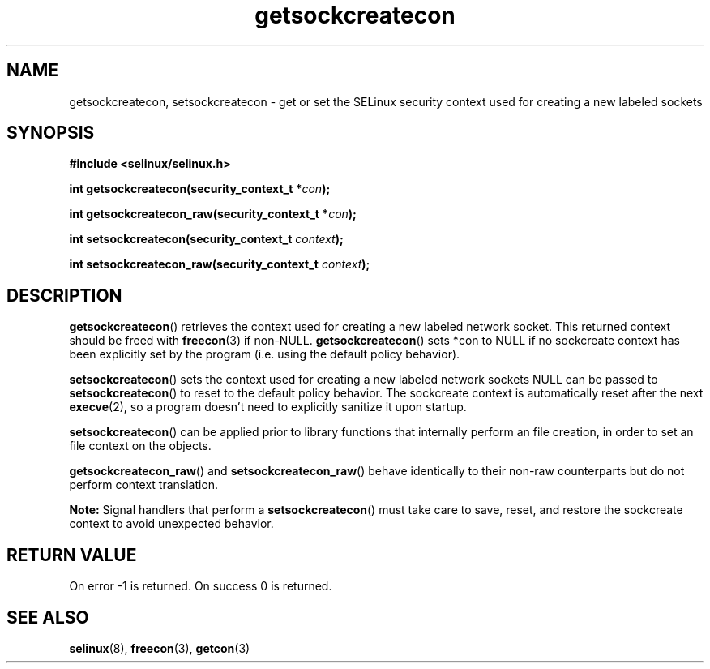 .TH "getsockcreatecon" "3" "24 September 2008" "dwalsh@redhat.com" "SELinux API documentation"
.SH "NAME"
getsockcreatecon, setsockcreatecon \- get or set the SELinux security context used for creating a new labeled sockets
.
.SH "SYNOPSIS"
.B #include <selinux/selinux.h>
.sp
.BI "int getsockcreatecon(security_context_t *" con );
.sp
.BI "int getsockcreatecon_raw(security_context_t *" con );
.sp
.BI "int setsockcreatecon(security_context_t "context );
.sp
.BI "int setsockcreatecon_raw(security_context_t "context );
.
.SH "DESCRIPTION"
.BR getsockcreatecon ()
retrieves the context used for creating a new labeled network socket.
This returned context should be freed with
.BR freecon (3)
if non-NULL.
.BR getsockcreatecon ()
sets *con to NULL if no sockcreate context has been explicitly
set by the program (i.e. using the default policy behavior).

.BR setsockcreatecon ()
sets the context used for creating a new labeled network sockets
NULL can be passed to
.BR setsockcreatecon ()
to reset to the default policy behavior.
The sockcreate context is automatically reset after the next
.BR execve (2),
so a program doesn't need to explicitly sanitize it upon startup.

.BR setsockcreatecon ()
can be applied prior to library
functions that internally perform an file creation,
in order to set an file context on the objects.

.BR getsockcreatecon_raw ()
and
.BR setsockcreatecon_raw ()
behave identically to their non-raw counterparts but do not perform context
translation.

.B Note:
Signal handlers that perform a
.BR setsockcreatecon ()
must take care to
save, reset, and restore the sockcreate context to avoid unexpected behavior.
.
.SH "RETURN VALUE"
On error \-1 is returned.
On success 0 is returned.
.
.SH "SEE ALSO"
.BR selinux "(8), " freecon "(3), " getcon "(3)
